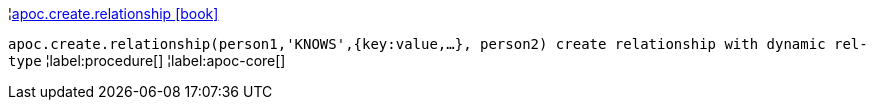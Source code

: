 ¦xref::overview/apoc.create/apoc.create.relationship.adoc[apoc.create.relationship icon:book[]] +

`apoc.create.relationship(person1,'KNOWS',{key:value,...}, person2) create relationship with dynamic rel-type`
¦label:procedure[]
¦label:apoc-core[]
